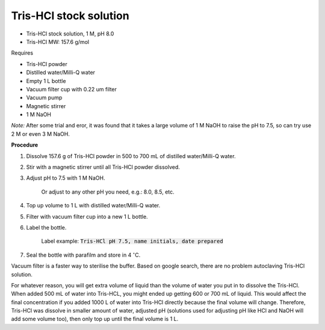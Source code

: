 Tris-HCl stock solution
=======================

* Tris-HCl stock solution, 1 M, pH 8.0
* Tris-HCl MW: 157.6 g/mol 


Requires

* Tris-HCl powder 
* Distilled water/Milli-Q water
* Empty 1 L bottle 
* Vacuum filter cup with 0.22 um filter
* Vacuum pump
* Magnetic stirrer
* 1 M NaOH

*Note:* After some trial and eror, it was found that it takes a large volume of 1 M NaOH to raise the pH to 7.5, so can try use 2 M or even 3 M NaOH.


**Procedure**

#. Dissolve 157.6 g of Tris-HCl powder in 500 to 700 mL of distilled water/Milli-Q water. 
#. Stir with a magnetic stirrer until all Tris-HCl powder dissolved. 
#. Adjust pH to 7.5 with 1 M NaOH.

    Or adjust to any other pH you need, e.g.: 8.0, 8.5, etc.

#. Top up volume to 1 L with distilled water/Milli-Q water. 
#. Filter with vacuum filter cup into a new 1 L bottle. 
#. Label the bottle. 

    Label example: :code:`Tris-HCl pH 7.5, name initials, date prepared`

#. Seal the bottle with parafilm and store in 4 :math:`^{\circ}`\ C. 


Vacuum filter is a faster way to sterilise the buffer. Based on google search, there are no problem autoclaving Tris-HCl solution.

For whatever reason, you will get extra volume of liquid than the volume of water you put in to dissolve the Tris-HCl. When added 500 mL of water into Tris-HCL, you might ended up getting 600 or 700 mL of liquid. This would affect the final concentration if you added 1000 L of water into Tris-HCl directly because the final volume will change. Therefore, Tris-HCl was dissolve in smaller amount of water, adjusted pH (solutions used for adjusting pH like HCl and NaOH will add some volume too), then only top up until the final volume is 1 L.  